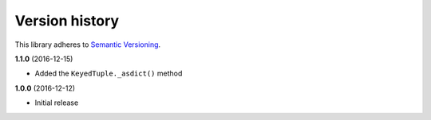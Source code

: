 Version history
===============

This library adheres to `Semantic Versioning <http://semver.org/>`_.

**1.1.0** (2016-12-15)

- Added the ``KeyedTuple._asdict()`` method

**1.0.0** (2016-12-12)

- Initial release
